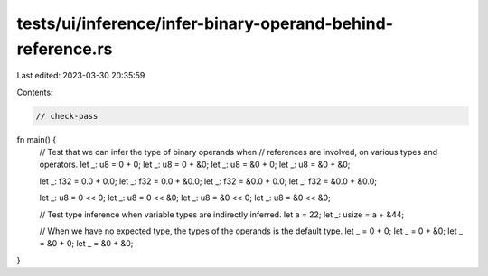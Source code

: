 tests/ui/inference/infer-binary-operand-behind-reference.rs
===========================================================

Last edited: 2023-03-30 20:35:59

Contents:

.. code-block:: rs

    // check-pass

fn main() {
    // Test that we can infer the type of binary operands when
    // references are involved, on various types and operators.
    let _: u8 = 0 + 0;
    let _: u8 = 0 + &0;
    let _: u8 = &0 + 0;
    let _: u8 = &0 + &0;

    let _: f32 = 0.0 + 0.0;
    let _: f32 = 0.0 + &0.0;
    let _: f32 = &0.0 + 0.0;
    let _: f32 = &0.0 + &0.0;

    let _: u8 = 0 << 0;
    let _: u8 = 0 << &0;
    let _: u8 = &0 << 0;
    let _: u8 = &0 << &0;

    // Test type inference when variable types are indirectly inferred.
    let a = 22;
    let _: usize = a + &44;

    // When we have no expected type, the types of the operands is the default type.
    let _ = 0 + 0;
    let _ = 0 + &0;
    let _ = &0 + 0;
    let _ = &0 + &0;
}


